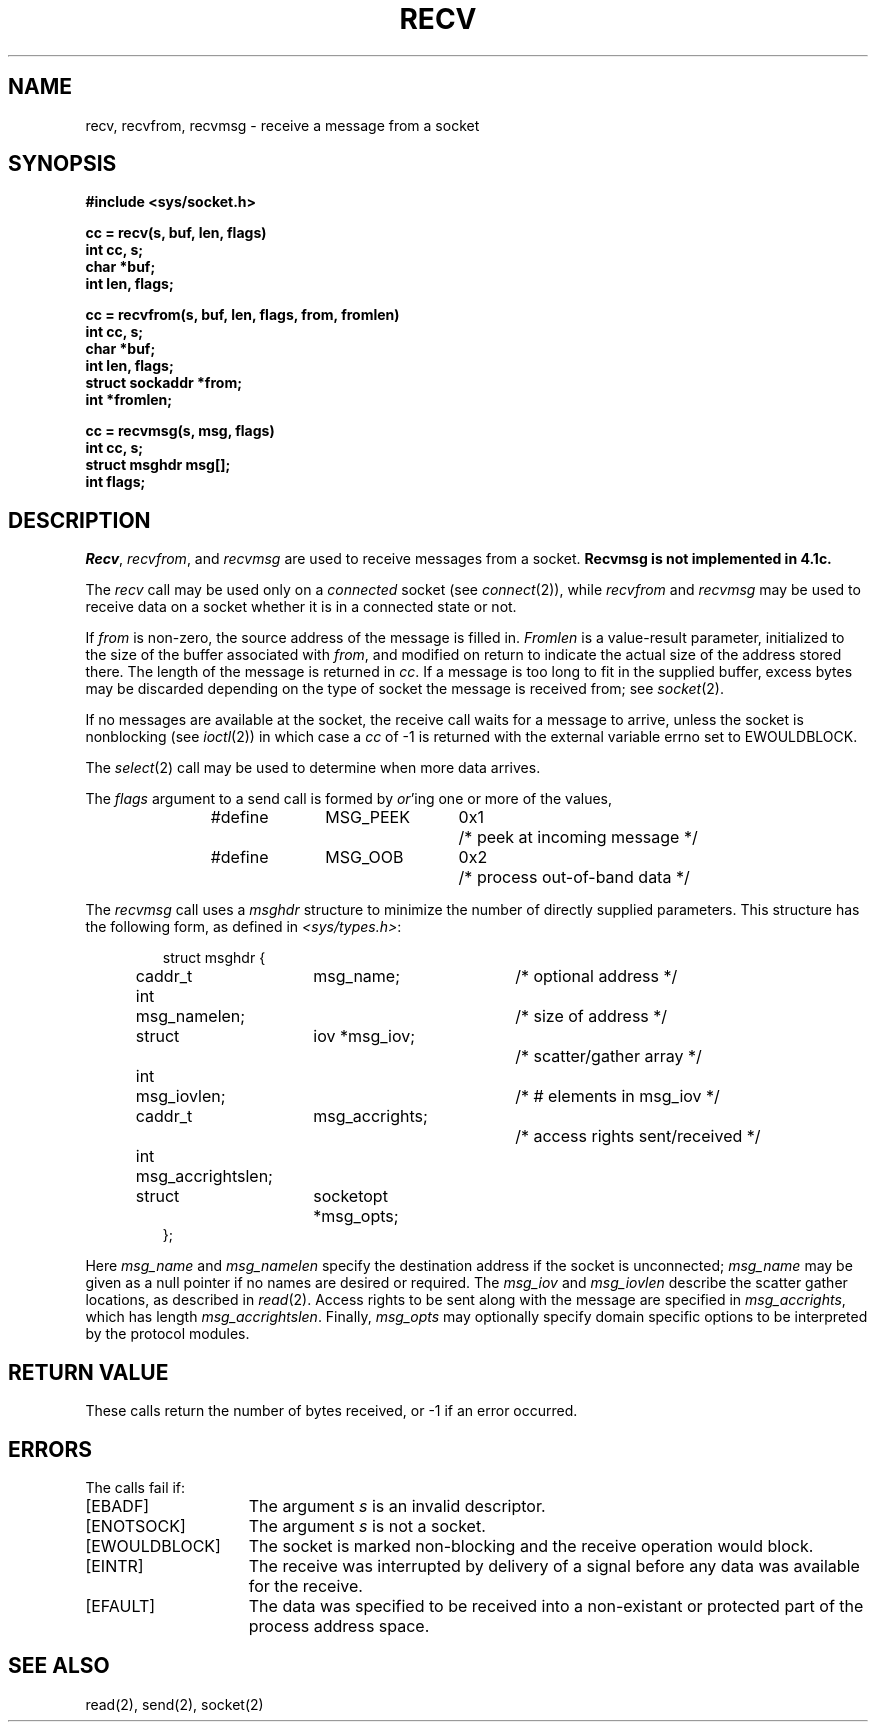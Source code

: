 .TH RECV 2 2/13/83
.SH NAME
recv, recvfrom, recvmsg \- receive a message from a socket
.SH SYNOPSIS
.nf
.ft B
#include <sys/socket.h>
.PP
.ft B
cc = recv(s, buf, len, flags)
int cc, s;
char *buf;
int len, flags;
.PP
.ft B
cc = recvfrom(s, buf, len, flags, from, fromlen)
int cc, s;
char *buf;
int len, flags;
struct sockaddr *from;
int *fromlen;
.PP
.ft B
cc = recvmsg(s, msg, flags)
int cc, s;
struct msghdr msg[];
int flags;
.ft R
.SH DESCRIPTION
.IR Recv ,
.IR recvfrom ,
and
.IR recvmsg
are used to receive messages from a socket.
\fBRecvmsg is not implemented in 4.1c.\fB
.PP
The 
.I recv
call may be used only on a 
.I connected
socket (see
.IR connect (2)),
while 
.I recvfrom
and 
.I recvmsg
may be used to receive data on a socket whether
it is in a connected state or not.
.PP
If
.I from
is non-zero, the source address of the message is filled in.
.I Fromlen
is a value-result parameter, initialized to the size of
the buffer associated with
.IR from ,
and modified on return to indicate the actual size of the
address stored there.
The length of the message is returned in
.IR cc .
If a message is too long to fit in the supplied buffer,
excess bytes may be discarded depending on the type of socket
the message is received from; see
.IR socket (2).
.PP
If no messages are available at the socket, the
receive call waits for a message to arrive, unless
the socket is nonblocking (see
.IR ioctl (2))
in which case a
.I cc
of \-1 is returned with the external variable errno
set to EWOULDBLOCK.
.PP
The
.IR select (2)
call may be used to determine when more data arrives.
.PP
The
.I flags
argument to a send call is formed by 
.IR or 'ing
one or more of the values,
.PP
.nf
.RS
.DT
#define	MSG_PEEK	0x1	/* peek at incoming message */
#define	MSG_OOB	0x2	/* process out-of-band data */
.RE
.fi
.PP
The
.I recvmsg
call uses a 
.I msghdr
structure to minimize the number of directly supplied parameters.
This structure has the following form, as defined in
.IR <sys/types.h> :
.PP
.nf
.RS
.DT
struct msghdr {
	caddr_t	msg_name;		/* optional address */
	int	msg_namelen;		/* size of address */
	struct	iov *msg_iov;		/* scatter/gather array */
	int	msg_iovlen;		/* # elements in msg_iov */
	caddr_t	msg_accrights;		/* access rights sent/received */
	int	msg_accrightslen;
	struct	socketopt *msg_opts;
};
.RE
.fi
.PP
Here
.I msg_name
and
.I msg_namelen
specify the destination address if the socket is unconnected;
.I msg_name
may be given as a null pointer if no names are desired or required.
The 
.I msg_iov
and
.I msg_iovlen
describe the scatter gather locations, as described in
.IR read (2).
Access rights to be sent along with the message are specified
in 
.IR msg_accrights ,
which has length
.IR msg_accrightslen .
Finally, 
.I msg_opts
may optionally specify domain specific options to be interpreted
by the protocol modules.
.SH "RETURN VALUE
These calls return the number of bytes received, or \-1
if an error occurred.
.SH ERRORS
The calls fail if:
.TP 15
[EBADF]
The argument \fIs\fP is an invalid descriptor.
.TP 15
[ENOTSOCK]
The argument \fIs\fP is not a socket.
.TP 15
[EWOULDBLOCK]
The socket is marked non-blocking and the receive operation
would block.
.TP 15
[EINTR]
The receive was interrupted by delivery of a signal before
any data was available for the receive.
.TP 15
[EFAULT]
The data was specified to be received into a non-existant
or protected part of the process address space.
.SH SEE ALSO
read(2), send(2), socket(2)
